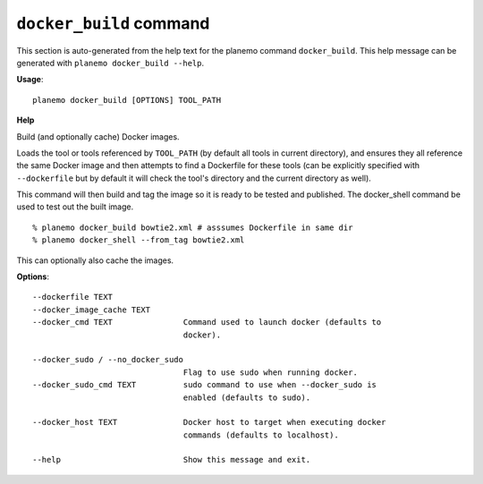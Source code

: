 
``docker_build`` command
======================================

This section is auto-generated from the help text for the planemo command
``docker_build``. This help message can be generated with ``planemo docker_build
--help``.

**Usage**::

    planemo docker_build [OPTIONS] TOOL_PATH

**Help**

Build (and optionally cache) Docker images.

Loads the tool or tools referenced by ``TOOL_PATH`` (by default all tools
in current directory), and ensures they all reference the same Docker image
and then attempts to find a Dockerfile for these tools (can be explicitly
specified with ``--dockerfile`` but by default it will check the tool's
directory and the current directory as well).

This command will then build and tag the image so it is ready to be tested
and published. The docker_shell command be used to test out the built
image.

::

    % planemo docker_build bowtie2.xml # asssumes Dockerfile in same dir
    % planemo docker_shell --from_tag bowtie2.xml

This can optionally also cache the images.

**Options**::


      --dockerfile TEXT
      --docker_image_cache TEXT
      --docker_cmd TEXT               Command used to launch docker (defaults to
                                      docker).
    
      --docker_sudo / --no_docker_sudo
                                      Flag to use sudo when running docker.
      --docker_sudo_cmd TEXT          sudo command to use when --docker_sudo is
                                      enabled (defaults to sudo).
    
      --docker_host TEXT              Docker host to target when executing docker
                                      commands (defaults to localhost).
    
      --help                          Show this message and exit.
    
